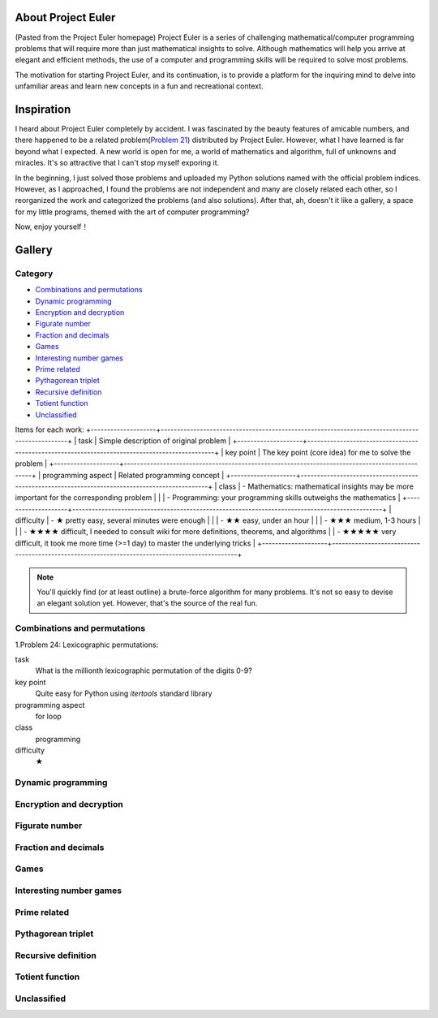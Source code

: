 About Project Euler
===================
(Pasted from the Project Euler homepage)
Project Euler is a series of challenging mathematical/computer programming problems that will
require more than just mathematical insights to solve. Although mathematics will help you arrive
at elegant and efficient methods, the use of a computer and programming skills will be required
to solve most problems.

The motivation for starting Project Euler, and its continuation, is to provide a platform for
the inquiring mind to delve into unfamiliar areas and learn new concepts in a fun and recreational
context.

Inspiration
============
I heard about Project Euler completely by accident. I was fascinated by the beauty features of
amicable numbers, and there happened to be a related problem(`Problem 21 <https://projecteuler.net/problem=21>`_)
distributed by Project Euler. However, what I have learned is far beyond what I expected.
A new world is open for me, a world of mathematics and algorithm, full of unknowns and miracles.
It's so attractive that I can't stop myself exporing it.

In the beginning, I just solved those problems and uploaded my Python solutions named with
the official problem indices. However, as I approached, I found the problems are not independent
and many are closely related each other, so I reorganized the work and categorized the problems
(and also solutions). After that, ah, doesn't it like a gallery, a space for my little programs,
themed with the art of computer programming?

Now, enjoy yourself！

Gallery
========
Category
--------
- `Combinations and permutations`_
- `Dynamic programming`_
- `Encryption and decryption`_
- `Figurate number`_
- `Fraction and decimals`_
- `Games`_
- `Interesting number games`_
- `Prime related`_
- `Pythagorean triplet`_
- `Recursive definition`_
- `Totient function`_
- `Unclassified`_

Items for each work:
+--------------------+-----------------------------------------------------------------------------------------------+
| task               | Simple description of original problem                                                        |
+--------------------+-----------------------------------------------------------------------------------------------+
| key point          | The key point (core idea) for me to solve the problem                                         |
+--------------------+-----------------------------------------------------------------------------------------------+
| programming aspect | Related programming concept                                                                   |
+--------------------+-----------------------------------------------------------------------------------------------+
| class              | - Mathematics: mathematical insights may be more important for the corresponding problem      |
|                    | - Programming: your programming skills outweighs the mathematics                              |
+--------------------+-----------------------------------------------------------------------------------------------+
| difficulty         | - ★      pretty easy, several minutes were enough                                            |
|                    | - ★★     easy, under an hour                                                               |    
|                    | - ★★★    medium, 1-3 hours                                                                    |
|                    | - ★★★★   difficult, I needed to consult wiki for more definitions, theorems, and algorithms
|                    | - ★★★★★  very difficult, it took me more time (>=1 day) to master the underlying tricks    |
+--------------------+-----------------------------------------------------------------------------------------------+

.. note:: You'll quickly find (or at least outline) a brute-force algorithm for many problems.
   It's not so easy to devise an elegant solution yet. However, that's the source of the real fun.

Combinations and permutations
----------------------------
1.Problem 24: Lexicographic permutations:

task
    What is the millionth lexicographic permutation of the digits 0-9?

key point
    Quite easy for Python using *itertools* standard library

programming aspect
    for loop

class
    programming

difficulty
    ★

Dynamic programming
--------------------

Encryption and decryption
-------------------------

Figurate number
---------------

Fraction and decimals
---------------------

Games
-----

Interesting number games
------------------------

Prime related
-------------

Pythagorean triplet
-------------------

Recursive definition
--------------------

Totient function
----------------

Unclassified
------------
